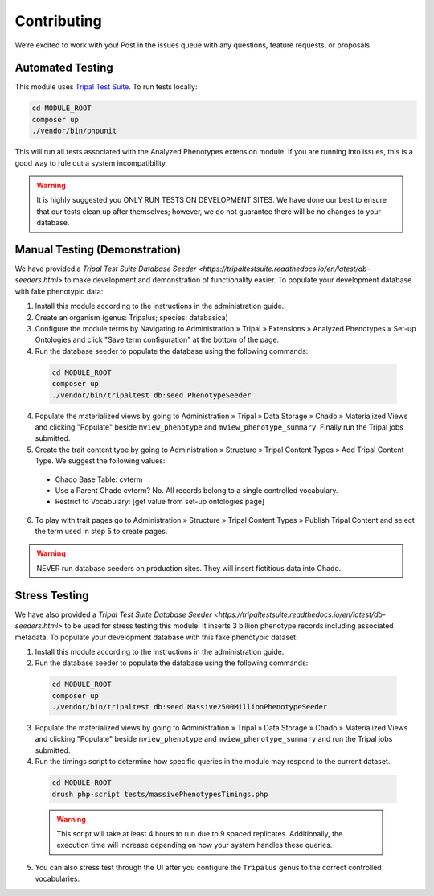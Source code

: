 Contributing
==============

We’re excited to work with you! Post in the issues queue with any questions, feature requests, or proposals.

Automated Testing
--------------------

This module uses `Tripal Test Suite <https://tripaltestsuite.readthedocs.io/en/latest/installation.html#joining-an-existing-project>`_. To run tests locally:

.. code:: bash

  cd MODULE_ROOT
  composer up
  ./vendor/bin/phpunit

This will run all tests associated with the Analyzed Phenotypes extension module. If you are running into issues, this is a good way to rule out a system incompatibility.

.. warning::

  It is highly suggested you ONLY RUN TESTS ON DEVELOPMENT SITES. We have done our best to ensure that our tests clean up after themselves; however, we do not guarantee there will be no changes to your database.

Manual Testing (Demonstration)
--------------------------------

We have provided a `Tripal Test Suite Database Seeder <https://tripaltestsuite.readthedocs.io/en/latest/db-seeders.html>` to make development and demonstration of functionality easier. To populate your development database with fake phenotypic data:

1. Install this module according to the instructions in the administration guide.
2. Create an organism (genus: Tripalus; species: databasica)
3. Configure the module terms by Navigating to Administration » Tripal » Extensions » Analyzed Phenotypes » Set-up Ontologies and click "Save term configuration" at the bottom of the page.
4. Run the database seeder to populate the database using the following commands:

  .. code::

    cd MODULE_ROOT
    composer up
    ./vendor/bin/tripaltest db:seed PhenotypeSeeder

4. Populate the materialized views by going to Administration » Tripal » Data Storage » Chado » Materialized Views and clicking "Populate" beside ``mview_phenotype`` and ``mview_phenotype_summary``. Finally run the Tripal jobs submitted.
5. Create the trait content type by going to Administration » Structure » Tripal Content Types » Add Tripal Content Type. We suggest the following values:

  - Chado Base Table: cvterm
  - Use a Parent Chado cvterm?	No. All records belong to a single controlled vocabulary.
  - Restrict to Vocabulary: [get value from set-up ontologies page]

6. To play with trait pages go to Administration » Structure » Tripal Content Types » Publish Tripal Content and select the term used in step 5 to create pages.

.. warning::

  NEVER run database seeders on production sites. They will insert fictitious data into Chado.

Stress Testing
---------------

We have also provided a `Tripal Test Suite Database Seeder <https://tripaltestsuite.readthedocs.io/en/latest/db-seeders.html>` to be used for stress testing this module. It inserts 3 billion phenotype records including associated metadata. To populate your development database with this fake phenotypic dataset:

1. Install this module according to the instructions in the administration guide.
2. Run the database seeder to populate the database using the following commands:

  .. code::

    cd MODULE_ROOT
    composer up
    ./vendor/bin/tripaltest db:seed Massive2500MillionPhenotypeSeeder

3. Populate the materialized views by going to Administration » Tripal » Data Storage » Chado » Materialized Views and clicking "Populate" beside ``mview_phenotype`` and ``mview_phenotype_summary`` and run the Tripal jobs submitted.
4. Run the timings script to determine how specific queries in the module may respond to the current dataset.

  .. code::

    cd MODULE_ROOT
    drush php-script tests/massivePhenotypesTimings.php

  .. warning::

    This script will take at least 4 hours to run due to 9 spaced replicates. Additionally, the execution time will increase depending on how your system handles these queries.

5. You can also stress test through the UI after you configure the ``Tripalus`` genus to the correct controlled vocabularies.

